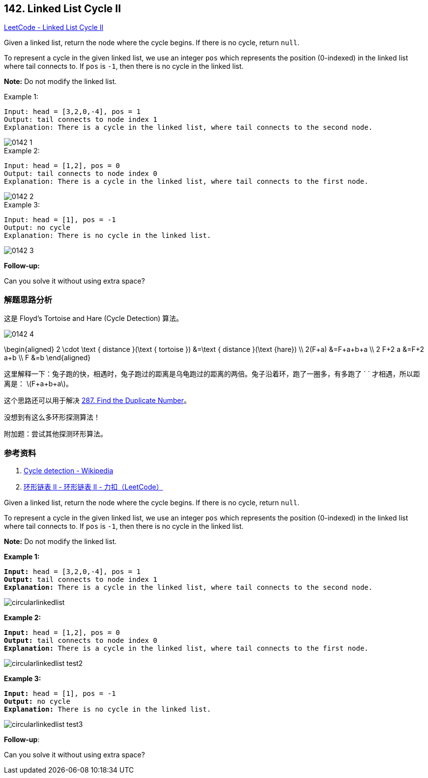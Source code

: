== 142. Linked List Cycle II

:stem: latexmath

https://leetcode.com/problems/linked-list-cycle-ii/[LeetCode - Linked List Cycle II]

Given a linked list, return the node where the cycle begins. If there is no cycle, return `null`.

To represent a cycle in the given linked list, we use an integer `pos` which represents the position (0-indexed) in the linked list where tail connects to. If `pos` is `-1`, then there is no cycle in the linked list.

*Note:* Do not modify the linked list.

.Example 1:
[source]
----
Input: head = [3,2,0,-4], pos = 1
Output: tail connects to node index 1
Explanation: There is a cycle in the linked list, where tail connects to the second node.
----

image::images/0142-1.png[]

.Example 2:
[source]
----
Input: head = [1,2], pos = 0
Output: tail connects to node index 0
Explanation: There is a cycle in the linked list, where tail connects to the first node.
----

image::images/0142-2.png[]

.Example 3:
[source]
----
Input: head = [1], pos = -1
Output: no cycle
Explanation: There is no cycle in the linked list.
----

image::images/0142-3.png[]

*Follow-up:*

Can you solve it without using extra space?

=== 解题思路分析

这是 Floyd's Tortoise and Hare (Cycle Detection) 算法。

image::images/0142-4.png[]

$$
\begin{aligned}
2 \cdot \text { distance }(\text { tortoise }) &=\text { distance }(\text {hare}) \\
2(F+a) &=F+a+b+a \\
2 F+2 a &=F+2 a+b \\
F &=b
\end{aligned}
$$

这里解释一下：兔子跑的快，相遇时，兔子跑过的距离是乌龟跑过的距离的两倍。兔子沿着环，跑了一圈多，有多跑了 `
` 才相遇，所以距离是： latexmath:[F+a+b+a]。

这个思路还可以用于解决 xref:0287-find-the-duplicate-number.adoc[287. Find the Duplicate Number]。

没想到有这么多环形探测算法！

附加题：尝试其他探测环形算法。


=== 参考资料

. https://en.wikipedia.org/wiki/Cycle_detection[Cycle detection - Wikipedia]
. https://leetcode-cn.com/problems/linked-list-cycle-ii/solution/huan-xing-lian-biao-ii-by-leetcode/[环形链表 II - 环形链表 II - 力扣（LeetCode）]

Given a linked list, return the node where the cycle begins. If there is no cycle, return `null`.

To represent a cycle in the given linked list, we use an integer `pos` which represents the position (0-indexed) in the linked list where tail connects to. If `pos` is `-1`, then there is no cycle in the linked list.

*Note:* Do not modify the linked list.

 

*Example 1:*

[subs="verbatim,quotes,macros"]
----
*Input:* head = [3,2,0,-4], pos = 1
*Output:* tail connects to node index 1
*Explanation:* There is a cycle in the linked list, where tail connects to the second node.
----

image::https://assets.leetcode.com/uploads/2018/12/07/circularlinkedlist.png[]

*Example 2:*

[subs="verbatim,quotes,macros"]
----
*Input:* head = [1,2], pos = 0
*Output:* tail connects to node index 0
*Explanation:* There is a cycle in the linked list, where tail connects to the first node.
----

image::https://assets.leetcode.com/uploads/2018/12/07/circularlinkedlist_test2.png[]

*Example 3:*

[subs="verbatim,quotes,macros"]
----
*Input:* head = [1], pos = -1
*Output:* no cycle
*Explanation:* There is no cycle in the linked list.
----

image::https://assets.leetcode.com/uploads/2018/12/07/circularlinkedlist_test3.png[]

 

*Follow-up*:


Can you solve it without using extra space?

